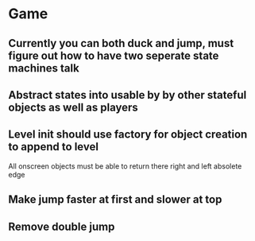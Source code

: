 

* Game
** Currently you can both duck and jump, must figure out how to have two seperate state machines talk
** Abstract states into usable by by other stateful objects as well as players
** Level init should use factory for object creation to append to level


All onscreen objects must be able to return there right and left absolete edge
** Make jump faster at first and slower at top
** Remove double jump
